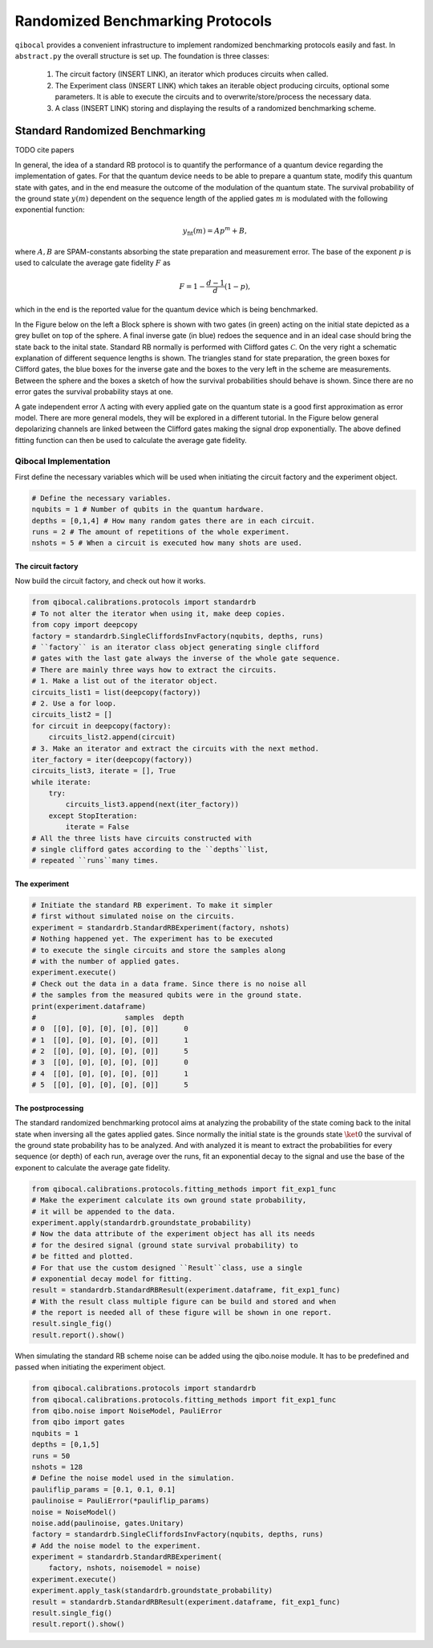 
=================================
Randomized Benchmarking Protocols
=================================

``qibocal`` provides a convenient infrastructure to implement randomized benchmarking protocols
easily and fast. In ``abstract.py`` the overall structure is set up.
The foundation is three classes:
    1. The circuit factory (INSERT LINK), an iterator which produces circuits when called.
    2. The Experiment class (INSERT LINK) which takes an iterable object producing circuits, optional some parameters. It is able to execute the circuits and to overwrite/store/process the necessary data.
    3. A class (INSERT LINK) storing and displaying the results of a randomized benchmarking scheme.

Standard Randomized Benchmarking
=================================

TODO cite papers

In general, the idea of a standard RB protocol is to quantify the performance of a quantum device
regarding the implementation of gates.
For that the quantum device needs to be able to prepare a quantum state, modify this quantum state with gates,
and in the end measure the outcome of the modulation of the quantum state.
The survival probability of the ground state :math:`y(m)` dependent on the sequence length
of the applied gates :math:`m` is modulated with the following exponential function:

.. math::
    y_{\text{fit}}(m) = Ap^m+B,

where :math:`A, B` are SPAM-constants absorbing the state preparation and measurement error.
The base of the exponent :math:`p` is used to calculate the average gate fidelity :math:`F` as 

.. math::
    F = 1-\frac{d-1}{d}(1-p),

which in the end is the reported value for the quantum device which is being benchmarked.

In the Figure below on the left a Block sphere is shown with two gates (in green) acting on the initial state
depicted as a grey bullet on top of the sphere. A final inverse gate (in blue) redoes the sequence and 
in an ideal case should bring the state back to the inital state.
Standard RB normally is performed with Clifford gates :math:`\mathcal{C}`.
On the very right a schematic explanation of different sequence lengths is shown.
The triangles stand for state preparation, the green boxes for Clifford gates, the blue boxes for
the inverse gate and the boxes to the very left in the scheme are measurements.
Between the sphere and the boxes a sketch of how the survival probabilities should behave
is shown. Since there are no error gates the survival probability stays at one.


.. image:: images/StandardRB_noerror.png
  :width: 700
  :alt: Error less Bloch sphere next to an image depicting the survival probability vs sequence length next to an image of state preparation + unitary manipulation + measurements

A gate independent error :math:`\Lambda` acting with every applied gate on the quantum state 
is a good first approximation as error model.
There are more general models, they will be explored in a different tutorial.
In the Figure below general depolarizing channels are linked between the Clifford gates making
the signal drop exponentially.
The above defined fitting function can then be used to calculate the average gate fidelity.

.. image:: images/StandardRB_error.png
  :width: 700
  :alt: Error Bloch sphere next to an image depicting the survival probability vs sequence length next to an image of state preparation + unitary manipulation + measurements


Qibocal Implementation
^^^^^^^^^^^^^^^^^^^^^^

First define the necessary variables which will be used when initiating the
circuit factory and the experiment object.

.. code-block:: python

    # Define the necessary variables.
    nqubits = 1 # Number of qubits in the quantum hardware.
    depths = [0,1,4] # How many random gates there are in each circuit.
    runs = 2 # The amount of repetitions of the whole experiment.
    nshots = 5 # When a circuit is executed how many shots are used.

The circuit factory
"""""""""""""""""""

Now build the circuit factory, and check out how it works.

.. code-block:: python

    from qibocal.calibrations.protocols import standardrb
    # To not alter the iterator when using it, make deep copies.
    from copy import deepcopy
    factory = standardrb.SingleCliffordsInvFactory(nqubits, depths, runs)
    # ``factory`` is an iterator class object generating single clifford
    # gates with the last gate always the inverse of the whole gate sequence.
    # There are mainly three ways how to extract the circuits.
    # 1. Make a list out of the iterator object.
    circuits_list1 = list(deepcopy(factory))
    # 2. Use a for loop.
    circuits_list2 = []
    for circuit in deepcopy(factory):
        circuits_list2.append(circuit)
    # 3. Make an iterator and extract the circuits with the next method.
    iter_factory = iter(deepcopy(factory))
    circuits_list3, iterate = [], True
    while iterate:
        try:
            circuits_list3.append(next(iter_factory))
        except StopIteration:
            iterate = False
    # All the three lists have circuits constructed with
    # single clifford gates according to the ``depths``list,
    # repeated ``runs``many times.

The experiment
""""""""""""""

.. code-block:: python

    # Initiate the standard RB experiment. To make it simpler
    # first without simulated noise on the circuits.
    experiment = standardrb.StandardRBExperiment(factory, nshots)
    # Nothing happened yet. The experiment has to be executed
    # to execute the single circuits and store the samples along
    # with the number of applied gates.
    experiment.execute()
    # Check out the data in a data frame. Since there is no noise all
    # the samples from the measured qubits were in the ground state.
    print(experiment.dataframe)
    #                     samples  depth
    # 0  [[0], [0], [0], [0], [0]]      0
    # 1  [[0], [0], [0], [0], [0]]      1
    # 2  [[0], [0], [0], [0], [0]]      5
    # 3  [[0], [0], [0], [0], [0]]      0
    # 4  [[0], [0], [0], [0], [0]]      1
    # 5  [[0], [0], [0], [0], [0]]      5

The postprocessing
""""""""""""""""""

The standard randomized benchmarking protocol aims at analyzing the probability
of the state coming back to the inital state when inversing all the gates applied gates.
Since normally the initial state is the grounds state :math:`\ket{0}` the survival
of the ground state probability has to be analyzed.
And with analyzed it is meant to extract the probabilities for every sequence (or depth)
of each run, average over the runs, fit an exponential decay to the signal and use the
base of the exponent to calculate the average gate fidelity.

.. code-block:: python

    from qibocal.calibrations.protocols.fitting_methods import fit_exp1_func
    # Make the experiment calculate its own ground state probability,
    # it will be appended to the data.
    experiment.apply(standardrb.groundstate_probability)
    # Now the data attribute of the experiment object has all its needs
    # for the desired signal (ground state survival probability) to
    # be fitted and plotted.
    # For that use the custom designed ``Result``class, use a single
    # exponential decay model for fitting.
    result = standardrb.StandardRBResult(experiment.dataframe, fit_exp1_func)
    # With the result class multiple figure can be build and stored and when
    # the report is needed all of these figure will be shown in one report.
    result.single_fig()
    result.report().show()

.. image:: images/Example_standardRB_report.png
  :width: 600
  :alt: Screenshot of Report when executing the code from above

When simulating the standard RB scheme noise can be added using the qibo.noise module.
It has to be predefined and passed when initiating the experiment object.

.. code-block:: python

    from qibocal.calibrations.protocols import standardrb
    from qibocal.calibrations.protocols.fitting_methods import fit_exp1_func
    from qibo.noise import NoiseModel, PauliError
    from qibo import gates
    nqubits = 1 
    depths = [0,1,5] 
    runs = 50
    nshots = 128
    # Define the noise model used in the simulation.
    pauliflip_params = [0.1, 0.1, 0.1]
    paulinoise = PauliError(*pauliflip_params)
    noise = NoiseModel()
    noise.add(paulinoise, gates.Unitary)
    factory = standardrb.SingleCliffordsInvFactory(nqubits, depths, runs)
    # Add the noise model to the experiment.
    experiment = standardrb.StandardRBExperiment(
        factory, nshots, noisemodel = noise)
    experiment.execute()
    experiment.apply_task(standardrb.groundstate_probability)
    result = standardrb.StandardRBResult(experiment.dataframe, fit_exp1_func)
    result.single_fig()
    result.report().show()

.. image:: images/Example_standardRBerror_report.png
  :width: 600
  :alt: Screenshot of Report when executing the code from above
